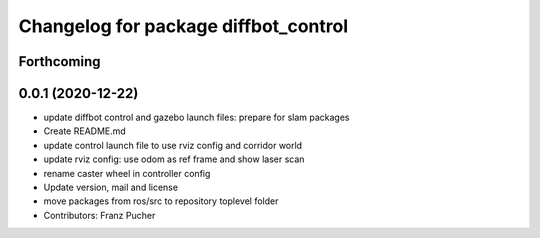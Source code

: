^^^^^^^^^^^^^^^^^^^^^^^^^^^^^^^^^^^^^
Changelog for package diffbot_control
^^^^^^^^^^^^^^^^^^^^^^^^^^^^^^^^^^^^^

Forthcoming
-----------

0.0.1 (2020-12-22)
------------------
* update diffbot control and gazebo launch files: prepare for slam packages
* Create README.md
* update control launch file to use rviz config and corridor world
* update rviz config: use odom as ref frame and show laser scan
* rename caster wheel in controller config
* Update version, mail and license
* move packages from ros/src to repository toplevel folder
* Contributors: Franz Pucher
